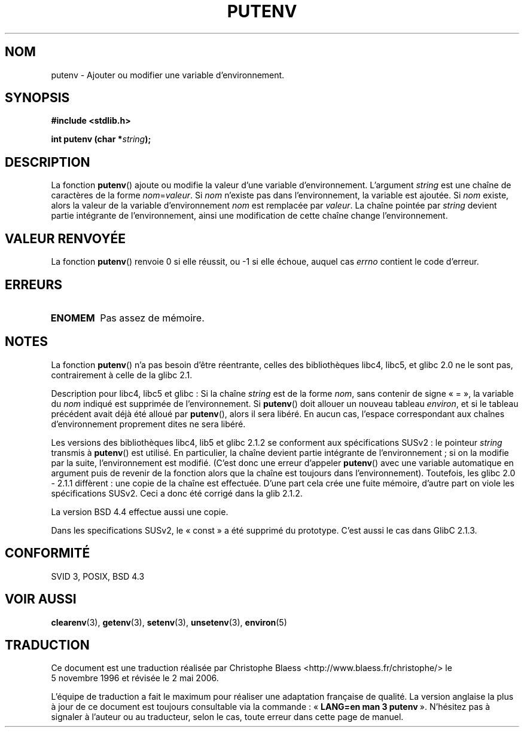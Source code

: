 .\" Copyright 1993 David Metcalfe (david@prism.demon.co.uk)
.\"
.\" Permission is granted to make and distribute verbatim copies of this
.\" manual provided the copyright notice and this permission notice are
.\" preserved on all copies.
.\"
.\" Permission is granted to copy and distribute modified versions of this
.\" manual under the conditions for verbatim copying, provided that the
.\" entire resulting derived work is distributed under the terms of a
.\" permission notice identical to this one
.\"
.\" Since the Linux kernel and libraries are constantly changing, this
.\" manual page may be incorrect or out-of-date.  The author(s) assume no
.\" responsibility for errors or omissions, or for damages resulting from
.\" the use of the information contained herein.  The author(s) may not
.\" have taken the same level of care in the production of this manual,
.\" which is licensed free of charge, as they might when working
.\" professionally.
.\"
.\" Formatted or processed versions of this manual, if unaccompanied by
.\" the source, must acknowledge the copyright and authors of this work.
.\"
.\" References consulted:
.\"     Linux libc source code
.\"     Lewine's _POSIX Programmer's Guide_ (O'Reilly & Associates, 1991)
.\"     386BSD man pages
.\" Modified Thu Apr  8 15:00:12 1993, David Metcalfe
.\" Modified Sat Jul 24 18:44:45 1993, Rik Faith (faith@cs.unc.edu)
.\" Modified Fri Feb 14 21:47:50 1997 by Andries Brouwer (aeb@cwi.nl)
.\" Modified Mon Oct 11 11:11:11 1999 by Andries Brouwer (aeb@cwi.nl)
.\" Modified Wed Nov 10 00:02:26 1999 by Andries Brouwer (aeb@cwi.nl)
.\" Modified Sun May 20 22:17:20 2001 by Andries Brouwer (aeb@cwi.nl)
.\"
.\" Traduction 05/11/1996 par Christophe Blaess (ccb@club-internet.fr)
.\" Màj 25/01/97
.\" Màj 07/06/2001 LDP-1.37
.\" Màj 21/07/2003 LDP-1.56
.\" Màj 01/05/2006 LDP-1.67.1
.\"
.TH PUTENV 3 "8 avril 1993" LDP "Manuel du programmeur Linux"
.SH NOM
putenv \- Ajouter ou modifier une variable d'environnement.
.SH SYNOPSIS
.nf
.B #include <stdlib.h>
.sp
.BI "int putenv (char *" string );
.\" Not: const char *
.fi
.SH DESCRIPTION
La fonction \fBputenv\fP() ajoute ou modifie la valeur d'une variable
d'environnement. L'argument \fIstring\fP est une chaîne de caractères
de la forme \fInom\fP=\fIvaleur\fP.
Si \fInom\fP n'existe pas dans l'environnement, la variable est ajoutée.
Si \fInom\fP existe, alors la valeur de la variable d'environnement
\fInom\fP est remplacée par \fIvaleur\fP.
La chaîne pointée par \fIstring\fP devient partie intégrante de
l'environnement, ainsi une modification de cette chaîne change
l'environnement.
.SH "VALEUR RENVOYÉE"
La fonction \fBputenv\fP() renvoie 0 si elle réussit, ou \-1 si elle échoue,
auquel cas \fIerrno\fP contient le code d'erreur.
.SH ERREURS
.TP
.B ENOMEM
Pas assez de mémoire.
.SH NOTES
La fonction \fBputenv\fP() n'a pas besoin d'être réentrante, celles des
bibliothèques libc4, libc5, et glibc 2.0 ne le sont pas, contrairement
à celle de la glibc 2.1.
.LP
Description pour libc4, libc5 et glibc\ :
Si la chaîne \fIstring\fP est de la forme \fInom\fP, sans contenir
de signe «\ =\ », la variable du \fInom\fP indiqué est supprimée de
l'environnement.
Si \fBputenv\fP() doit allouer un nouveau tableau \fIenviron\fP,
et si le tableau précédent avait déjà été alloué par \fBputenv\fP(),
alors il sera libéré. En aucun cas, l'espace correspondant aux chaînes
d'environnement proprement dites ne sera libéré.
.LP
Les versions des bibliothèques libc4, lib5 et glibc 2.1.2 se conforment
aux spécifications SUSv2\ :
le pointeur \fIstring\fP transmis à \fBputenv\fP() est utilisé. En
particulier, la chaîne devient partie intégrante de l'environnement\ ; si
on la modifie par la suite, l'environnement est modifié.
(C'est donc une erreur d'appeler \fBputenv\fP() avec une
variable automatique en argument puis de revenir de la fonction alors
que la chaîne est toujours dans l'environnement).
Toutefois, les glibc 2.0 - 2.1.1 diffèrent\ : une copie de la chaîne
est effectuée. D'une part cela crée une fuite mémoire, d'autre
part on viole les spécifications SUSv2. Ceci a donc été corrigé dans la
glib 2.1.2.
.LP
La version BSD 4.4 effectue aussi une copie.
.LP
Dans les specifications SUSv2, le «\ const\ » a été supprimé du prototype. C'est
aussi le cas dans GlibC 2.1.3.
.SH "CONFORMITÉ"
SVID 3, POSIX, BSD 4.3
.SH "VOIR AUSSI"
.BR clearenv (3),
.BR getenv (3),
.BR setenv (3),
.BR unsetenv (3),
.BR environ (5)
.SH TRADUCTION
.PP
Ce document est une traduction réalisée par Christophe Blaess
<http://www.blaess.fr/christophe/> le 5\ novembre\ 1996
et révisée le 2\ mai\ 2006.
.PP
L'équipe de traduction a fait le maximum pour réaliser une adaptation
française de qualité. La version anglaise la plus à jour de ce document est
toujours consultable via la commande\ : «\ \fBLANG=en\ man\ 3\ putenv\fR\ ».
N'hésitez pas à signaler à l'auteur ou au traducteur, selon le cas, toute
erreur dans cette page de manuel.
